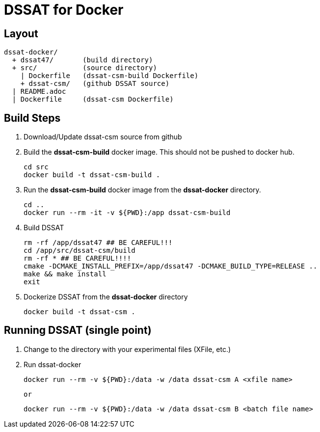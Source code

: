 = DSSAT for Docker

== Layout
....
dssat-docker/
  + dssat47/       (build directory)
  + src/           (source directory)
    | Dockerfile   (dssat-csm-build Dockerfile)
    + dssat-csm/   (github DSSAT source)
  | README.adoc
  | Dockerfile     (dssat-csm Dockerfile)
....

== Build Steps

1. Download/Update dssat-csm source from github
2. Build the *dssat-csm-build* docker image. This should not be pushed to docker hub.

 cd src
 docker build -t dssat-csm-build .


3. Run the *dssat-csm-build* docker image from the *dssat-docker* directory.

 cd ..
 docker run --rm -it -v ${PWD}:/app dssat-csm-build

4. Build DSSAT

 rm -rf /app/dssat47 ## BE CAREFUL!!!
 cd /app/src/dssat-csm/build
 rm -rf * ## BE CAREFUL!!!!
 cmake -DCMAKE_INSTALL_PREFIX=/app/dssat47 -DCMAKE_BUILD_TYPE=RELEASE ..
 make && make install
 exit

5. Dockerize DSSAT from the *dssat-docker* directory

 docker build -t dssat-csm .

== Running DSSAT (single point)

1. Change to the directory with your experimental files (XFile, etc.)

2. Run dssat-docker

 docker run --rm -v ${PWD}:/data -w /data dssat-csm A <xfile name>

 or

 docker run --rm -v ${PWD}:/data -w /data dssat-csm B <batch file name>
